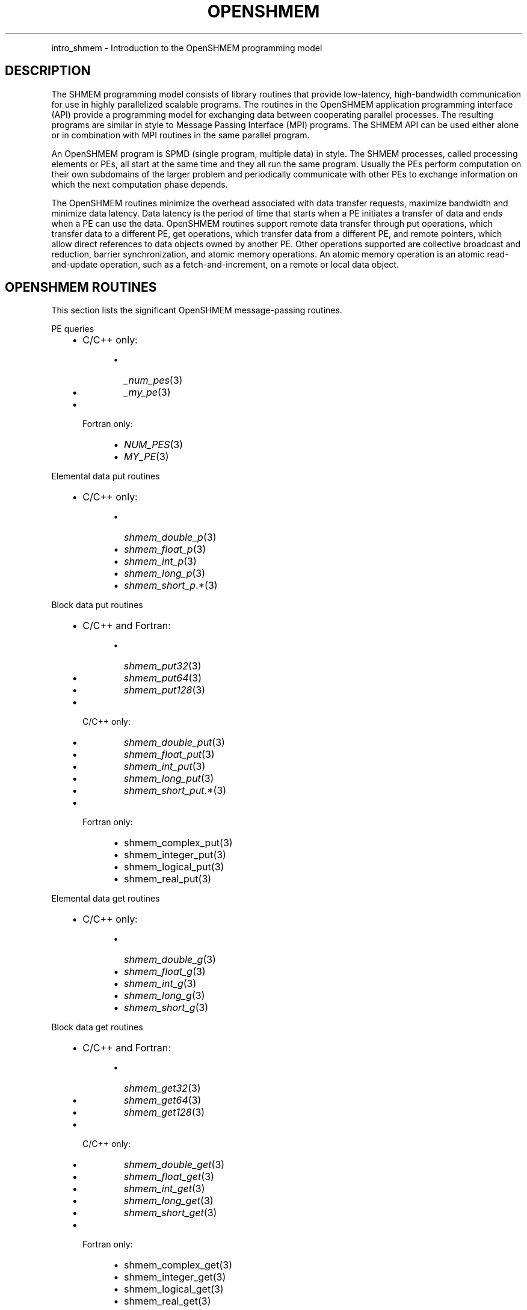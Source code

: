 .\" Man page generated from reStructuredText.
.
.TH "OPENSHMEM" "3" "May 30, 2025" "" "Open MPI"
.
.nr rst2man-indent-level 0
.
.de1 rstReportMargin
\\$1 \\n[an-margin]
level \\n[rst2man-indent-level]
level margin: \\n[rst2man-indent\\n[rst2man-indent-level]]
-
\\n[rst2man-indent0]
\\n[rst2man-indent1]
\\n[rst2man-indent2]
..
.de1 INDENT
.\" .rstReportMargin pre:
. RS \\$1
. nr rst2man-indent\\n[rst2man-indent-level] \\n[an-margin]
. nr rst2man-indent-level +1
.\" .rstReportMargin post:
..
.de UNINDENT
. RE
.\" indent \\n[an-margin]
.\" old: \\n[rst2man-indent\\n[rst2man-indent-level]]
.nr rst2man-indent-level -1
.\" new: \\n[rst2man-indent\\n[rst2man-indent-level]]
.in \\n[rst2man-indent\\n[rst2man-indent-level]]u
..
.INDENT 0.0
.INDENT 3.5
.UNINDENT
.UNINDENT
.sp
intro_shmem \- Introduction to the OpenSHMEM programming model
.SH DESCRIPTION
.sp
The SHMEM programming model consists of library routines that provide
low\-latency, high\-bandwidth communication for use in highly parallelized
scalable programs. The routines in the OpenSHMEM application programming
interface (API) provide a programming model for exchanging data between
cooperating parallel processes. The resulting programs are similar in
style to Message Passing Interface (MPI) programs. The SHMEM API can be
used either alone or in combination with MPI routines in the same
parallel program.
.sp
An OpenSHMEM program is SPMD (single program, multiple data) in style.
The SHMEM processes, called processing elements or PEs, all start at the
same time and they all run the same program. Usually the PEs perform
computation on their own subdomains of the larger problem and
periodically communicate with other PEs to exchange information on which
the next computation phase depends.
.sp
The OpenSHMEM routines minimize the overhead associated with data
transfer requests, maximize bandwidth and minimize data latency. Data
latency is the period of time that starts when a PE initiates a transfer
of data and ends when a PE can use the data. OpenSHMEM routines support
remote data transfer through put operations, which transfer data to a
different PE, get operations, which transfer data from a different PE,
and remote pointers, which allow direct references to data objects owned
by another PE. Other operations supported are collective broadcast and
reduction, barrier synchronization, and atomic memory operations. An
atomic memory operation is an atomic read\-and\-update operation, such as
a fetch\-and\-increment, on a remote or local data object.
.SH OPENSHMEM ROUTINES
.sp
This section lists the significant OpenSHMEM message\-passing routines.
.sp
PE queries
.INDENT 0.0
.INDENT 3.5
.INDENT 0.0
.IP \(bu 2
C/C++ only:
.INDENT 2.0
.INDENT 3.5
.INDENT 0.0
.IP \(bu 2
\fI_num_pes\fP(3)
.IP \(bu 2
\fI_my_pe\fP(3)
.UNINDENT
.UNINDENT
.UNINDENT
.IP \(bu 2
Fortran only:
.INDENT 2.0
.INDENT 3.5
.INDENT 0.0
.IP \(bu 2
\fINUM_PES\fP(3)
.IP \(bu 2
\fIMY_PE\fP(3)
.UNINDENT
.UNINDENT
.UNINDENT
.UNINDENT
.UNINDENT
.UNINDENT
.sp
Elemental data put routines
.INDENT 0.0
.INDENT 3.5
.INDENT 0.0
.IP \(bu 2
C/C++ only:
.INDENT 2.0
.INDENT 3.5
.INDENT 0.0
.IP \(bu 2
\fI\%shmem_double_p\fP(3)
.IP \(bu 2
\fI\%shmem_float_p\fP(3)
.IP \(bu 2
\fI\%shmem_int_p\fP(3)
.IP \(bu 2
\fI\%shmem_long_p\fP(3)
.IP \(bu 2
\fI\%shmem_short_p\fP\&.*(3)
.UNINDENT
.UNINDENT
.UNINDENT
.UNINDENT
.UNINDENT
.UNINDENT
.sp
Block data put routines
.INDENT 0.0
.INDENT 3.5
.INDENT 0.0
.IP \(bu 2
C/C++ and Fortran:
.INDENT 2.0
.INDENT 3.5
.INDENT 0.0
.IP \(bu 2
\fI\%shmem_put32\fP(3)
.IP \(bu 2
\fI\%shmem_put64\fP(3)
.IP \(bu 2
\fI\%shmem_put128\fP(3)
.UNINDENT
.UNINDENT
.UNINDENT
.IP \(bu 2
C/C++ only:
.INDENT 2.0
.INDENT 3.5
.INDENT 0.0
.IP \(bu 2
\fI\%shmem_double_put\fP(3)
.IP \(bu 2
\fI\%shmem_float_put\fP(3)
.IP \(bu 2
\fI\%shmem_int_put\fP(3)
.IP \(bu 2
\fI\%shmem_long_put\fP(3)
.IP \(bu 2
\fI\%shmem_short_put\fP\&.*(3)
.UNINDENT
.UNINDENT
.UNINDENT
.IP \(bu 2
Fortran only:
.INDENT 2.0
.INDENT 3.5
.INDENT 0.0
.IP \(bu 2
shmem_complex_put(3)
.IP \(bu 2
shmem_integer_put(3)
.IP \(bu 2
shmem_logical_put(3)
.IP \(bu 2
shmem_real_put(3)
.UNINDENT
.UNINDENT
.UNINDENT
.UNINDENT
.UNINDENT
.UNINDENT
.sp
Elemental data get routines
.INDENT 0.0
.INDENT 3.5
.INDENT 0.0
.IP \(bu 2
C/C++ only:
.INDENT 2.0
.INDENT 3.5
.INDENT 0.0
.IP \(bu 2
\fI\%shmem_double_g\fP(3)
.IP \(bu 2
\fI\%shmem_float_g\fP(3)
.IP \(bu 2
\fI\%shmem_int_g\fP(3)
.IP \(bu 2
\fI\%shmem_long_g\fP(3)
.IP \(bu 2
\fI\%shmem_short_g\fP(3)
.UNINDENT
.UNINDENT
.UNINDENT
.UNINDENT
.UNINDENT
.UNINDENT
.sp
Block data get routines
.INDENT 0.0
.INDENT 3.5
.INDENT 0.0
.IP \(bu 2
C/C++ and Fortran:
.INDENT 2.0
.INDENT 3.5
.INDENT 0.0
.IP \(bu 2
\fI\%shmem_get32\fP(3)
.IP \(bu 2
\fI\%shmem_get64\fP(3)
.IP \(bu 2
\fI\%shmem_get128\fP(3)
.UNINDENT
.UNINDENT
.UNINDENT
.IP \(bu 2
C/C++ only:
.INDENT 2.0
.INDENT 3.5
.INDENT 0.0
.IP \(bu 2
\fI\%shmem_double_get\fP(3)
.IP \(bu 2
\fI\%shmem_float_get\fP(3)
.IP \(bu 2
\fI\%shmem_int_get\fP(3)
.IP \(bu 2
\fI\%shmem_long_get\fP(3)
.IP \(bu 2
\fI\%shmem_short_get\fP(3)
.UNINDENT
.UNINDENT
.UNINDENT
.IP \(bu 2
Fortran only:
.INDENT 2.0
.INDENT 3.5
.INDENT 0.0
.IP \(bu 2
shmem_complex_get(3)
.IP \(bu 2
shmem_integer_get(3)
.IP \(bu 2
shmem_logical_get(3)
.IP \(bu 2
shmem_real_get(3)
.UNINDENT
.UNINDENT
.UNINDENT
.UNINDENT
.UNINDENT
.UNINDENT
.sp
Strided put routines
.INDENT 0.0
.INDENT 3.5
.INDENT 0.0
.IP \(bu 2
C/C++ and Fortran:
.INDENT 2.0
.INDENT 3.5
.INDENT 0.0
.IP \(bu 2
\fI\%shmem_iput32\fP(3)
.IP \(bu 2
\fI\%shmem_iput64\fP(3)
.IP \(bu 2
\fI\%shmem_iput128\fP(3)
.UNINDENT
.UNINDENT
.UNINDENT
.IP \(bu 2
C/C++ only:
.INDENT 2.0
.INDENT 3.5
.INDENT 0.0
.IP \(bu 2
\fI\%shmem_double_iput\fP(3)
.IP \(bu 2
\fI\%shmem_float_iput\fP(3)
.IP \(bu 2
\fI\%shmem_int_iput\fP(3)
.IP \(bu 2
\fI\%shmem_long_iput\fP(3)
.IP \(bu 2
\fI\%shmem_short_iput\fP(3)
.UNINDENT
.UNINDENT
.UNINDENT
.IP \(bu 2
Fortran only:
.INDENT 2.0
.INDENT 3.5
.INDENT 0.0
.IP \(bu 2
shmem_complex_iput(3)
.IP \(bu 2
shmem_integer_iput(3)
.IP \(bu 2
shmem_logical_iput(3)
.IP \(bu 2
shmem_real_iput(3)
.UNINDENT
.UNINDENT
.UNINDENT
.UNINDENT
.UNINDENT
.UNINDENT
.sp
Strided get routines
.INDENT 0.0
.INDENT 3.5
.INDENT 0.0
.IP \(bu 2
C/C++ and Fortran:
.INDENT 2.0
.INDENT 3.5
.INDENT 0.0
.IP \(bu 2
\fI\%shmem_iget32\fP(3)
.IP \(bu 2
\fI\%shmem_iget64\fP(3)
.IP \(bu 2
\fI\%shmem_iget128\fP(3)
.UNINDENT
.UNINDENT
.UNINDENT
.IP \(bu 2
C/C++ only:
.INDENT 2.0
.INDENT 3.5
.INDENT 0.0
.IP \(bu 2
\fI\%shmem_double_iget\fP(3)
.IP \(bu 2
\fI\%shmem_float_iget\fP(3)
.IP \(bu 2
\fI\%shmem_int_iget\fP(3)
.IP \(bu 2
\fI\%shmem_long_iget\fP(3)
.IP \(bu 2
\fI\%shmem_short_iget\fP(3)
.UNINDENT
.UNINDENT
.UNINDENT
.IP \(bu 2
Fortran only:
.INDENT 2.0
.INDENT 3.5
.INDENT 0.0
.IP \(bu 2
shmem_complex_iget(3)
.IP \(bu 2
shmem_integer_iget(3)
.IP \(bu 2
shmem_logical_iget(3)
.IP \(bu 2
shmem_real_iget(3)
.UNINDENT
.UNINDENT
.UNINDENT
.UNINDENT
.UNINDENT
.UNINDENT
.sp
Point\-to\-point synchronization routines
.INDENT 0.0
.INDENT 3.5
.INDENT 0.0
.IP \(bu 2
C/C++ only:
.INDENT 2.0
.INDENT 3.5
.INDENT 0.0
.IP \(bu 2
\fI\%shmem_int_wait\fP(3)
.IP \(bu 2
\fI\%shmem_int_wait_until\fP(3)
.IP \(bu 2
\fI\%shmem_long_wait\fP(3)
.IP \(bu 2
\fI\%shmem_long_wait_until\fP(3)
.IP \(bu 2
\fI\%shmem_longlong_wait\fP(3)
.IP \(bu 2
\fI\%shmem_longlong_wait_until\fP(3)
.IP \(bu 2
\fI\%shmem_short_wait\fP(3)
.IP \(bu 2
\fI\%shmem_short_wait_until\fP(3)
.UNINDENT
.UNINDENT
.UNINDENT
.IP \(bu 2
Fortran:
.INDENT 2.0
.INDENT 3.5
.INDENT 0.0
.IP \(bu 2
shmem_int4_wait(3)
.IP \(bu 2
shmem_int4_wait_until(3)
.IP \(bu 2
shmem_int8_wait(3)
.IP \(bu 2
shmem_int8_wait_until(3)
.UNINDENT
.UNINDENT
.UNINDENT
.UNINDENT
.UNINDENT
.UNINDENT
.sp
Barrier synchronization routines
.INDENT 0.0
.INDENT 3.5
.INDENT 0.0
.IP \(bu 2
C/C++ and Fortran:
.INDENT 2.0
.INDENT 3.5
.INDENT 0.0
.IP \(bu 2
\fI\%shmem_barrier_all\fP(3)
.IP \(bu 2
\fI\%shmem_barrier\fP(3)
.UNINDENT
.UNINDENT
.UNINDENT
.UNINDENT
.UNINDENT
.UNINDENT
.sp
Atomic memory fetch\-and\-operate (fetch\-op) routines
.INDENT 0.0
.INDENT 3.5
.INDENT 0.0
.IP \(bu 2
C/C++ and Fortran:
.INDENT 2.0
.INDENT 3.5
.INDENT 0.0
.IP \(bu 2
\fI\%shmem_swap\fP
.UNINDENT
.UNINDENT
.UNINDENT
.UNINDENT
.UNINDENT
.UNINDENT
.sp
Reduction routines
.INDENT 0.0
.INDENT 3.5
.INDENT 0.0
.IP \(bu 2
C/C++ only:
.INDENT 2.0
.INDENT 3.5
.INDENT 0.0
.IP \(bu 2
\fI\%shmem_int_and_to_all\fP(3)
.IP \(bu 2
\fI\%shmem_long_and_to_all\fP(3)
.IP \(bu 2
\fI\%shmem_longlong_and_to_all\fP(3)
.IP \(bu 2
\fI\%shmem_short_and_to_all\fP(3)
.IP \(bu 2
\fI\%shmem_double_max_to_all\fP(3)
.IP \(bu 2
\fI\%shmem_float_max_to_all\fP(3)
.IP \(bu 2
\fI\%shmem_int_max_to_all\fP(3)
.IP \(bu 2
\fI\%shmem_long_max_to_all\fP(3)
.IP \(bu 2
\fI\%shmem_longlong_max_to_all\fP(3)
.IP \(bu 2
\fI\%shmem_short_max_to_all\fP(3)
.IP \(bu 2
\fI\%shmem_double_min_to_all\fP(3)
.IP \(bu 2
\fI\%shmem_float_min_to_all\fP(3)
.IP \(bu 2
\fI\%shmem_int_min_to_all\fP(3)
.IP \(bu 2
\fI\%shmem_long_min_to_all\fP(3)
.IP \(bu 2
\fI\%shmem_longlong_min_to_all\fP(3)
.IP \(bu 2
\fI\%shmem_short_min_to_all\fP(3)
.IP \(bu 2
\fI\%shmem_double_sum_to_all\fP(3)
.IP \(bu 2
\fI\%shmem_float_sum_to_all\fP(3)
.IP \(bu 2
\fI\%shmem_int_sum_to_all\fP(3)
.IP \(bu 2
\fI\%shmem_long_sum_to_all\fP(3)
.IP \(bu 2
\fI\%shmem_longlong_sum_to_all\fP(3)
.IP \(bu 2
\fI\%shmem_short_sum_to_all\fP(3)
.IP \(bu 2
\fI\%shmem_double_prod_to_all\fP(3)
.IP \(bu 2
\fI\%shmem_float_prod_to_all\fP(3)
.IP \(bu 2
\fI\%shmem_int_prod_to_all\fP(3)
.IP \(bu 2
\fI\%shmem_long_prod_to_all\fP(3)
.IP \(bu 2
\fI\%shmem_longlong_prod_to_all\fP(3)
.IP \(bu 2
\fI\%shmem_short_prod_to_all\fP(3)
.IP \(bu 2
\fI\%shmem_int_or_to_all\fP(3)
.IP \(bu 2
\fI\%shmem_long_or_to_all\fP(3)
.IP \(bu 2
\fI\%shmem_longlong_or_to_all\fP(3)
.IP \(bu 2
\fI\%shmem_short_or_to_all\fP(3)
.IP \(bu 2
\fI\%shmem_int_xor_to_all\fP(3)
.IP \(bu 2
\fI\%shmem_long_xor_to_all\fP(3)
.IP \(bu 2
\fI\%shmem_longlong_xor_to_all\fP(3)
.IP \(bu 2
\fI\%shmem_short_xor_to_all\fP(3)
.UNINDENT
.UNINDENT
.UNINDENT
.IP \(bu 2
Fortran only:
.INDENT 2.0
.INDENT 3.5
.INDENT 0.0
.IP \(bu 2
shmem_int4_and_to_all(3)
.IP \(bu 2
shmem_int8_and_to_all(3)
.IP \(bu 2
shmem_real4_max_to_all(3)
.IP \(bu 2
shmem_real8_max_to_all(3)
.IP \(bu 2
shmem_int4_max_to_all(3)
.IP \(bu 2
shmem_int8_max_to_all(3)
.IP \(bu 2
shmem_real4_min_to_all(3)
.IP \(bu 2
shmem_real8_min_to_all(3)
.IP \(bu 2
shmem_int4_min_to_all(3)
.IP \(bu 2
shmem_int8_min_to_all(3)
.IP \(bu 2
shmem_real4_sum_to_all(3)
.IP \(bu 2
shmem_real8_sum_to_all(3)
.IP \(bu 2
shmem_int4_sum_to_all(3)
.IP \(bu 2
shmem_int8_sum_to_all(3)
.IP \(bu 2
shmem_real4_prod_to_all(3)
.IP \(bu 2
shmem_real8_prod_to_all(3)
.IP \(bu 2
shmem_int4_prod_to_all(3)
.IP \(bu 2
shmem_int8_prod_to_all(3)
.IP \(bu 2
shmem_int4_or_to_all(3)
.IP \(bu 2
shmem_int8_or_to_all(3)
.IP \(bu 2
shmem_int4_xor_to_all(3)
.IP \(bu 2
shmem_int8_xor_to_all(3)
.UNINDENT
.UNINDENT
.UNINDENT
.UNINDENT
.UNINDENT
.UNINDENT
.sp
Broadcast routines
.INDENT 0.0
.INDENT 3.5
.INDENT 0.0
.IP \(bu 2
C/C++ and Fortran:
.INDENT 2.0
.INDENT 3.5
.INDENT 0.0
.IP \(bu 2
\fI\%shmem_broadcast32\fP(3)
.IP \(bu 2
\fI\%shmem_broadcast64\fP(3)
.UNINDENT
.UNINDENT
.UNINDENT
.UNINDENT
.UNINDENT
.UNINDENT
.sp
Cache management routines
.INDENT 0.0
.INDENT 3.5
.INDENT 0.0
.IP \(bu 2
C/C++ and Fortran:
.INDENT 2.0
.INDENT 3.5
.INDENT 0.0
.IP \(bu 2
\fI\%shmem_udcflush\fP(3)
.IP \(bu 2
\fI\%shmem_udcflush_line\fP(3)
.UNINDENT
.UNINDENT
.UNINDENT
.UNINDENT
.UNINDENT
.UNINDENT
.sp
Byte\-granularity block put routines
.INDENT 0.0
.INDENT 3.5
.INDENT 0.0
.IP \(bu 2
C/C++ and Fortran
.INDENT 2.0
.INDENT 3.5
.INDENT 0.0
.IP \(bu 2
\fI\%shmem_putmem\fP(3)
.IP \(bu 2
\fI\%shmem_getmem\fP(3)
.UNINDENT
.UNINDENT
.UNINDENT
.IP \(bu 2
Fortran only:
.INDENT 2.0
.INDENT 3.5
.INDENT 0.0
.IP \(bu 2
shmem_character_put(3)
.IP \(bu 2
shmem_character_get(3)
.UNINDENT
.UNINDENT
.UNINDENT
.UNINDENT
.UNINDENT
.UNINDENT
.sp
Collect routines
.INDENT 0.0
.INDENT 3.5
.INDENT 0.0
.IP \(bu 2
C/C++ and Fortran:
.INDENT 2.0
.INDENT 3.5
.INDENT 0.0
.IP \(bu 2
\fI\%shmem_collect32\fP(3)
.IP \(bu 2
\fI\%shmem_collect64\fP(3)
.IP \(bu 2
\fI\%shmem_fcollect32\fP(3)
.IP \(bu 2
\fI\%shmem_fcollect64\fP(3)
.UNINDENT
.UNINDENT
.UNINDENT
.UNINDENT
.UNINDENT
.UNINDENT
.sp
Atomic memory fetch\-and\-operate (fetch\-op) routines
.INDENT 0.0
.INDENT 3.5
.INDENT 0.0
.IP \(bu 2
C/C++ only:
.INDENT 2.0
.INDENT 3.5
.INDENT 0.0
.IP \(bu 2
\fI\%shmem_double_swap\fP(3)
.IP \(bu 2
\fI\%shmem_float_swap\fP(3)
.IP \(bu 2
\fI\%shmem_int_cswap\fP(3)
.IP \(bu 2
\fI\%shmem_int_fadd\fP(3)
.IP \(bu 2
\fI\%shmem_int_finc\fP(3)
.IP \(bu 2
\fI\%shmem_int_swap\fP(3)
.IP \(bu 2
\fI\%shmem_long_cswap\fP(3)
.IP \(bu 2
\fI\%shmem_long_fadd\fP(3)
.IP \(bu 2
\fI\%shmem_long_finc\fP(3)
.IP \(bu 2
\fI\%shmem_long_swap\fP(3)
.IP \(bu 2
\fI\%shmem_longlong_cswap\fP(3)
.IP \(bu 2
\fI\%shmem_longlong_fadd\fP(3)
.IP \(bu 2
\fI\%shmem_longlong_finc\fP(3)
.IP \(bu 2
\fI\%shmem_longlong_swap\fP(3)
.UNINDENT
.UNINDENT
.UNINDENT
.IP \(bu 2
Fortran only:
.INDENT 2.0
.INDENT 3.5
.INDENT 0.0
.IP \(bu 2
shmem_int4_cswap(3)
.IP \(bu 2
shmem_int4_fadd(3)
.IP \(bu 2
shmem_int4_finc(3)
.IP \(bu 2
shmem_int4_swap(3)
.IP \(bu 2
shmem_int8_swap(3)
.IP \(bu 2
shmem_real4_swap(3)
.IP \(bu 2
shmem_real8_swap(3)
.IP \(bu 2
shmem_int8_cswap(3)
.UNINDENT
.UNINDENT
.UNINDENT
.UNINDENT
.UNINDENT
.UNINDENT
.sp
Atomic memory operation routines
.INDENT 0.0
.INDENT 3.5
.INDENT 0.0
.IP \(bu 2
Fortran only:
.INDENT 2.0
.INDENT 3.5
.INDENT 0.0
.IP \(bu 2
shmem_int4_add(3)
.IP \(bu 2
shmem_int4_inc(3)
.UNINDENT
.UNINDENT
.UNINDENT
.UNINDENT
.UNINDENT
.UNINDENT
.sp
Remote memory pointer function
.INDENT 0.0
.INDENT 3.5
.INDENT 0.0
.IP \(bu 2
C/C++ and Fortran:
.INDENT 2.0
.INDENT 3.5
.INDENT 0.0
.IP \(bu 2
\fI\%shmem_ptr\fP(3)
.UNINDENT
.UNINDENT
.UNINDENT
.UNINDENT
.UNINDENT
.UNINDENT
.sp
Reduction routines
.INDENT 0.0
.INDENT 3.5
.INDENT 0.0
.IP \(bu 2
C/C++ only:
.INDENT 2.0
.INDENT 3.5
.INDENT 0.0
.IP \(bu 2
\fI\%shmem_longdouble_max_to_all\fP(3)
.IP \(bu 2
\fI\%shmem_longdouble_min_to_all\fP(3)
.IP \(bu 2
\fI\%shmem_longdouble_prod_to_all\fP(3)
.IP \(bu 2
\fI\%shmem_longdouble_sum_to_all\fP(3)
.UNINDENT
.UNINDENT
.UNINDENT
.IP \(bu 2
Fortran only:
.INDENT 2.0
.INDENT 3.5
.INDENT 0.0
.IP \(bu 2
shmem_real16_max_to_all(3)
.IP \(bu 2
shmem_real16_min_to_all(3)
.IP \(bu 2
shmem_real16_prod_to_all(3)
.IP \(bu 2
shmem_real16_sum_to_all(3)
.UNINDENT
.UNINDENT
.UNINDENT
.UNINDENT
.UNINDENT
.UNINDENT
.sp
Accessibility query routines
.INDENT 0.0
.INDENT 3.5
.INDENT 0.0
.IP \(bu 2
C/C++ and Fortran:
.INDENT 2.0
.INDENT 3.5
.INDENT 0.0
.IP \(bu 2
\fI\%shmem_pe_accessible\fP(3)
.IP \(bu 2
\fI\%shmem_addr_accessible\fP(3)
.UNINDENT
.UNINDENT
.UNINDENT
.UNINDENT
.UNINDENT
.UNINDENT
.sp
Symmetric Data Objects
.sp
Consistent with the SPMD nature of the OpenSHMEM programming model is
the concept of symmetric data objects. These are arrays or variables
that exist with the same size, type, and relative address on all PEs.
Another term for symmetric data objects is “remotely accessible data
objects”. In the interface definitions for OpenSHMEM data transfer
routines, one or more of the parameters are typically required to be
symmetric or remotely accessible.
.sp
The following kinds of data objects are symmetric:
.INDENT 0.0
.INDENT 3.5
.INDENT 0.0
.IP \(bu 2
Fortran data objects in common blocks or with the SAVE
attribute. These data objects must not be defined in a dynamic
shared object (DSO).
.IP \(bu 2
Non\-stack C and C++ variables. These data objects must not be
defined in a DSO.
.IP \(bu 2
Fortran arrays allocated with \fIshpalloc\fP(3)
.IP \(bu 2
C and C++ data allocated by \fIshmalloc\fP(3)
.UNINDENT
.UNINDENT
.UNINDENT
.INDENT 0.0
.TP
.B Collective Routines
Some SHMEM routines, for example, shmem_broadcast(3) and
\fI\%shmem_float_sum_to_all\fP(3), are classified as collective routines
because they distribute work across a set of PEs. They must be called
concurrently by all PEs in the active set defined by the PE_start,
logPE_stride, PE_size argument triplet. The following man pages
describe the OpenSHMEM collective routines:
.INDENT 7.0
.IP \(bu 2
shmem_and(3)
.IP \(bu 2
\fI\%shmem_barrier\fP(3)
.IP \(bu 2
shmem_broadcast(3)
.IP \(bu 2
shmem_collect(3)
.IP \(bu 2
shmem_max(3)
.IP \(bu 2
shmem_min(3)
.IP \(bu 2
shmem_or(3)
.IP \(bu 2
shmem_prod(3)
.IP \(bu 2
shmem_sum(3)
.IP \(bu 2
shmem_xor(3)
.UNINDENT
.UNINDENT
.SH USING THE SYMMETRIC WORK ARRAY, PSYNC
.sp
Multiple pSync arrays are often needed if a particular PE calls as
OpenSHMEM collective routine twice without intervening barrier
synchronization. Problems would occur if some PEs in the active set for
call 2 arrive at call 2 before processing of call 1 is complete by all
PEs in the call 1 active set. You can use \fI\%shmem_barrier\fP(3) or
\fI\%shmem_barrier_all\fP(3) to perform a barrier synchronization between
consecutive calls to OpenSHMEM collective routines.
.sp
There are two special cases:
.INDENT 0.0
.IP \(bu 2
The \fI\%shmem_barrier\fP(3) routine allows the same pSync array to be
used on consecutive calls as long as the active PE set does not
change.
.IP \(bu 2
If the same collective routine is called multiple times with the same
active set, the calls may alternate between two pSync arrays. The
SHMEM routines guarantee that a first call is completely finished by
all PEs by the time processing of a third call begins on any PE.
.UNINDENT
.sp
Because the SHMEM routines restore pSync to its original contents,
multiple calls that use the same pSync array do not require that pSync
be reinitialized after the first call.
.SH SHMEM ENVIRONMENT VARIABLES
.sp
This section lists the significant SHMEM environment variables.
.INDENT 0.0
.IP \(bu 2
\fBSMA_VERSION\fP print the library version at start\-up.
.IP \(bu 2
\fBSMA_INFO\fP print helpful text about all these environment
variables.
.IP \(bu 2
\fBSMA_SYMMETRIC_SIZE\fP number of bytes to allocate for the symmetric
heap.
.IP \(bu 2
\fBSMA_DEBUG\fP enable debugging messages.
.UNINDENT
.sp
The first call to SHMEM must be \fIstart_pes\fP(3). This routines
initialize the SHMEM runtime.
.sp
Calling any other SHMEM routines beforehand has undefined behavior.
Multiple calls to this routine is not allowed.
.SH COMPILING AND RUNNING OPENSHMEM PROGRAMS
.sp
The OpenSHMEM specification is silent regarding how OpenSHMEM programs
are compiled, linked and run. This section shows some examples of how
wrapper programs could be utilized to compile and launch applications.
The commands are styled after wrapper programs found in many MPI
implementations.
.sp
The following sample command line demonstrates running an OpenSHMEM
Program using a wrapper script (\fBoshrun\fP in this case):
.INDENT 0.0
.IP \(bu 2
C/C++:
.UNINDENT
.INDENT 0.0
.INDENT 3.5
.sp
.nf
.ft C
oshcc c_program.c
.ft P
.fi
.UNINDENT
.UNINDENT
.INDENT 0.0
.IP \(bu 2
FORTRAN:
.UNINDENT
.INDENT 0.0
.INDENT 3.5
.sp
.nf
.ft C
oshfort fortran_program.f
.ft P
.fi
.UNINDENT
.UNINDENT
.sp
The following sample command line demonstrates running an OpenSHMEM
Program assuming that the library provides a wrapper script for such
purpose (named \fBoshrun\fP for this example):
.INDENT 0.0
.INDENT 3.5
.sp
.nf
.ft C
oshrun \-n 32 ./a.out
.ft P
.fi
.UNINDENT
.UNINDENT
.SH EXAMPLES
.sp
\fBExample 1\fP: The following Fortran OpenSHMEM program directs all PEs
to sum simultaneously the numbers in the VALUES variable across all PEs:
.INDENT 0.0
.INDENT 3.5
.sp
.nf
.ft C
PROGRAM REDUCTION
  REAL VALUES, SUM
  COMMON /C/ VALUES
  REAL WORK

  CALL START_PES(0)
  VALUES = MY_PE()
  CALL SHMEM_BARRIER_ALL ! Synchronize all PEs
  SUM = 0.0
  DO I = 0, NUM_PES()\-1
    CALL SHMEM_REAL_GET(WORK, VALUES, 1, I) ! Get next value
    SUM = SUM + WORK                ! Sum it
  ENDDO
  PRINT *, \(aqPE \(aq, MY_PE(), \(aq COMPUTED SUM=\(aq, SUM
  CALL SHMEM_BARRIER_ALL
END
.ft P
.fi
.UNINDENT
.UNINDENT
.sp
\fBExample 2\fP: The following C OpenSHMEM program transfers an array of
10 longs from PE 0 to PE 1:
.INDENT 0.0
.INDENT 3.5
.sp
.nf
.ft C
#include <mpp/shmem.h>

main() {
  long source[10] = { 1, 2, 3, 4, 5, 6, 7, 8, 9, 10 };
  static long target[10];

  shmem_init();
  if (shmem_my_pe() == 0) {
    /* put 10 elements into target on PE 1 */
    shmem_long_put(target, source, 10, 1);
  }
  shmem_barrier_all(); /* sync sender and receiver */
  if (shmem_my_pe() == 1)
    printf("target[0] on PE %d is %d\en", shmem_my_pe(), target[0]);
}
.ft P
.fi
.UNINDENT
.UNINDENT
.sp
\fBSEE ALSO:\fP
.INDENT 0.0
.INDENT 3.5
The following man pages also contain information on OpenSHMEM routines.
See the specific man pages for implementation information.
.sp
shmem_add(3) shmem_and(3) \fI\%shmem_barrier\fP(3)
\fI\%shmem_barrier_all\fP(3) shmem_broadcast(3) shmem_cache(3)
shmem_collect(3) shmem_cswap(3) shmem_fadd(3)
\fI\%shmem_fence\fP(3) shmem_finc(3) shmem_get(3) shmem_iget(3)
shmem_inc(3) shmem_iput(3) shmem_lock(3) shmem_max(3)
shmem_min(3) \fI\%shmem_my_pe\fP(3) shmem_or(3) shmem_prod(3)
shmem_put(3) \fI\%shmem_quiet\fP(3) \fI\%shmem_short_g\fP(3)
\fI\%shmem_short_p\fP(3) shmem_sum(3) \fI\%shmem_swap\fP(3)
\fI\%shmem_wait\fP(3) shmem_xor(3) \fI\%shmem_pe_accessible\fP(3)
\fI\%shmem_addr_accessible\fP(3) \fI\%shmem_init\fP(3) \fI\%shmem_malloc\fP(3)
\fIshmem_my_pe\fP(3) \fIshmem_n_pes\fP(3)
.UNINDENT
.UNINDENT
.SH COPYRIGHT
2003-2025, The Open MPI Community
.\" Generated by docutils manpage writer.
.
